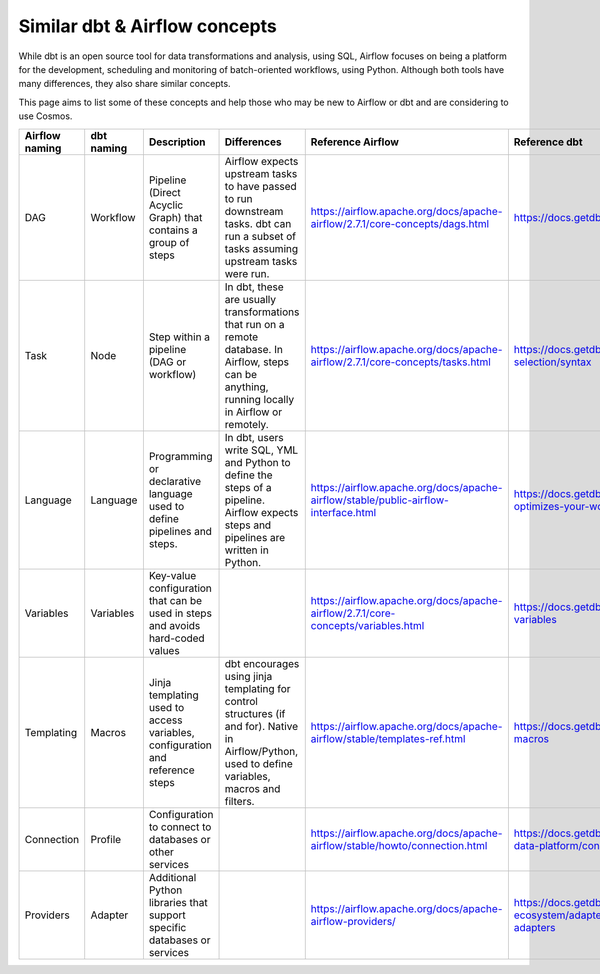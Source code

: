 .. _dbt-airflow-concepts:

Similar dbt & Airflow concepts
==============================

While dbt is an open source tool for data transformations and analysis, using SQL, Airflow focuses on being a platform
for the development, scheduling and monitoring of batch-oriented workflows, using Python. Although both tools have many
differences, they also share similar concepts.

This page aims to list some of these concepts and help those
who may be new to Airflow or dbt and are considering to use Cosmos.


+----------------+--------------+---------------------------------------------------------------------------------+-----------------------------------------------------------------------------+--------------------------------------------------------------------------------------+-----------------------------------------------------------------------------------------+
| Airflow naming | dbt naming   | Description                                                                     | Differences                                                                 | Reference Airflow                                                                    | Reference dbt                                                                           |
+================+==============+=================================================================================+=============================================================================+======================================================================================+=========================================================================================+
| DAG            | Workflow     | Pipeline (Direct Acyclic Graph) that contains a group of steps                  | Airflow expects upstream tasks to have passed to run downstream tasks.      | https://airflow.apache.org/docs/apache-airflow/2.7.1/core-concepts/dags.html         | https://docs.getdbt.com/docs/introduction                                               |
|                |              |                                                                                 | dbt can run a subset of tasks assuming upstream tasks were run.             |                                                                                      |                                                                                         |
+----------------+--------------+---------------------------------------------------------------------------------+-----------------------------------------------------------------------------+--------------------------------------------------------------------------------------+-----------------------------------------------------------------------------------------+
| Task           | Node         | Step within a pipeline (DAG or workflow)                                        | In dbt, these are usually transformations that run on a remote database.    | https://airflow.apache.org/docs/apache-airflow/2.7.1/core-concepts/tasks.html        | https://docs.getdbt.com/reference/node-selection/syntax                                 |
|                |              |                                                                                 | In Airflow, steps can be anything, running locally in Airflow or remotely.  |                                                                                      |                                                                                         |
+----------------+--------------+---------------------------------------------------------------------------------+-----------------------------------------------------------------------------+--------------------------------------------------------------------------------------+-----------------------------------------------------------------------------------------+
| Language       | Language     | Programming or declarative language used to define pipelines and steps.         | In dbt, users write SQL, YML and Python to define the steps of a pipeline.  | https://airflow.apache.org/docs/apache-airflow/stable/public-airflow-interface.html  | https://docs.getdbt.com/docs/introduction#dbt-optimizes-your-workflow                   |
|                |              |                                                                                 | Airflow expects steps and pipelines are written in Python.                  |                                                                                      |                                                                                         |
+----------------+--------------+---------------------------------------------------------------------------------+-----------------------------------------------------------------------------+--------------------------------------------------------------------------------------+-----------------------------------------------------------------------------------------+
| Variables      | Variables    | Key-value configuration that can be used in steps and avoids hard-coded values  |                                                                             | https://airflow.apache.org/docs/apache-airflow/2.7.1/core-concepts/variables.html    | https://docs.getdbt.com/docs/build/project-variables                                    |
|                |              |                                                                                 |                                                                             |                                                                                      |                                                                                         |
+----------------+--------------+---------------------------------------------------------------------------------+-----------------------------------------------------------------------------+--------------------------------------------------------------------------------------+-----------------------------------------------------------------------------------------+
| Templating     | Macros       | Jinja templating used to access variables, configuration and reference steps    | dbt encourages using jinja templating for control structures (if and for).  | https://airflow.apache.org/docs/apache-airflow/stable/templates-ref.html             | https://docs.getdbt.com/docs/build/jinja-macros                                         |
|                |              |                                                                                 | Native in Airflow/Python, used to define variables, macros and filters.     |                                                                                      |                                                                                         |
+----------------+--------------+---------------------------------------------------------------------------------+-----------------------------------------------------------------------------+--------------------------------------------------------------------------------------+-----------------------------------------------------------------------------------------+
| Connection     | Profile      | Configuration to connect to databases or other services                         |                                                                             | https://airflow.apache.org/docs/apache-airflow/stable/howto/connection.html          | https://docs.getdbt.com/docs/core/connect-data-platform/connection-profiles             |
|                |              |                                                                                 |                                                                             |                                                                                      |                                                                                         |
+----------------+--------------+---------------------------------------------------------------------------------+-----------------------------------------------------------------------------+--------------------------------------------------------------------------------------+-----------------------------------------------------------------------------------------+
| Providers      | Adapter      | Additional Python libraries that support specific databases or services         |                                                                             | https://airflow.apache.org/docs/apache-airflow-providers/                            | https://docs.getdbt.com/guides/dbt-ecosystem/adapter-development/1-what-are-adapters    |
|                |              |                                                                                 |                                                                             |                                                                                      |                                                                                         |
+----------------+--------------+---------------------------------------------------------------------------------+-----------------------------------------------------------------------------+--------------------------------------------------------------------------------------+-----------------------------------------------------------------------------------------+
